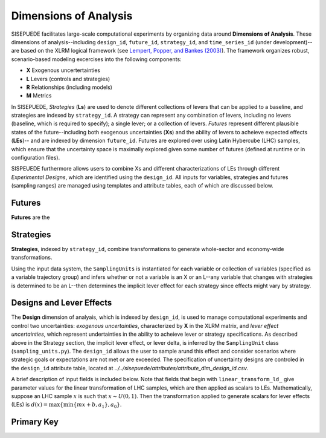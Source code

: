======================
Dimensions of Analysis
======================

SISEPUEDE facilitates large-scale computational experiments by organizing data around **Dimensions of Analysis**. These dimensions of analysis--including ``design_id``, ``future_id``, ``strategy_id``, and ``time_series_id`` (under development)-- are based on the XLRM logical framework (see `Lempert, Popper, and Bankes (2003) <https://www.rand.org/pubs/monograph_reports/MR1626.html>`_). The framework organizes robust, scenario-based modeling excercises into the following components:

* **X** Exogenous uncertertainties
* **L** Levers (controls and strategies)
* **R** Relationships (including models)
* **M** Metrics

In SISEPUEDE, *Strategies* (**Ls**) are used to denote different collections of levers that can be applied to a baseline, and strategies are indexed by ``strategy_id``. A strategy can represent any combination of levers, including no levers (baseline, which is required to specify); a single lever; or a collection of levers. *Futures* represent different plausible states of the future--including both exogenous uncertainties (**Xs**) and the ability of levers to acheieve expected effects (**LEs**)-- and are indexed by dimension ``future_id``. Futures are explored over using Latin Hybercube (LHC) samples, which ensure that the uncertainty space is maximally explored given some number of futures (defined at runtime or in configuration files). 

SISPEUEDE furthermore allows users to combine Xs and different characterizations of LEs through different *Experimental Designs*, which are identified using the ``design_id``. All inputs for variables, strategies and futures (sampling ranges) are managed using templates and attribute tables, each of which are discussed below.

.. note 
   The SISEPUEDE framework relies on a collection of tools and classes--including the ``InputTemplate``, ``FutureTrajectories``, ``SamplingUnit``, and ``LHSDesign`` classes--to represent input data, including uncertainties and levers, and modify them to facilitate robust exploratory modeling (see `Entering Data <../entering_data.html>`_ for more information on these classes).


Futures
=======

**Futures** are the


Strategies
==========
**Strategies**, indexed by ``strategy_id``, combine transformations to generate whole-sector and economy-wide transformations. 

.. csv-table:: A number of strategies. Note the numbering scheme; AFOLU-specific transformations occupy 1001-1999; Circular Economy, 2001-2999; Energy, 3001-3999; IPPU, 4001-4999; and cross-sector, 5001-5999.
   :file: ../../sisepuede/attributes/attribute_dim_strategy_id.csv
   :header-rows: 1

Using the input data system, the ``SamplingUnits`` is instantiated for each variable or collection of variables (specified as a variable trajectory group) and infers whether or not a variable is an X or an L--any variable that changes with strategies is determined to be an L--then determines the implicit lever effect for each strategy since effects might vary by strategy.

.. note
   The baseline strategy is always entered as ``strategy_id = 0`` in the strategy attribute table.


Designs and Lever Effects
=========================

The **Design** dimension of analyais, which is indexed by ``design_id``, is used to manage computational experiments and control two uncertainties: *exogenous uncertainties*, characterized by **X** in the XLRM matrix, and *lever effect uncertainties*, which represent undertainties in the ability to acheieve lever or strategy specifications. As described above in the Strategy section, the implicit lever effect, or lever delta, is inferred by the ``SamplingUnit`` class (``sampling_units.py``). The ``design_id`` allows the user to sample arund this effect and consider scenarios where strategic goals or expectations are not met or are exceeded. The specification of uncertainty designs are controled in the ``design_id`` attribute table, located at `../../sisepuede/attributes/attribute_dim_design_id.csv`.

.. csv-table:: Current specifications of designs in ``attribute_dim_design_id.csv``
   :file: ../../sisepuede/attributes/attribute_dim_design_id.csv
   :header-rows: 1

A brief description of input fields is included below. Note that fields that begin with ``linear_transform_ld_`` give parameter values for the linear transformation of LHC samples, which are then applied as scalars to LEs. Mathematically, suppose an LHC sample :math:`x` is such that :math:`x \sim U(0, 1)`. Then the transformation applied to generate scalars for lever effects (LEs) is :math:`d(x) = \max\{\min\{mx + b, a_1\}, a_0\}`.

.. csv-table:: Description of fields in ``attribute_dim_design_id.csv``
   :file: ../../sisepuede/attributes/attribute_field_design_id.csv
   :header-rows: 1



 

Primary Key
===========

